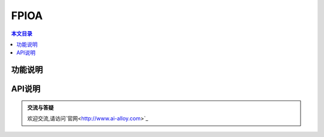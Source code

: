 FPIOA
=========================================

.. contents:: 本文目录

功能说明
-----------------------------------------
	
API说明
-----------------------------------------
	
.. admonition:: 交流与答疑

	欢迎交流,请访问`官网<http://www.ai-alloy.com>`_ 
